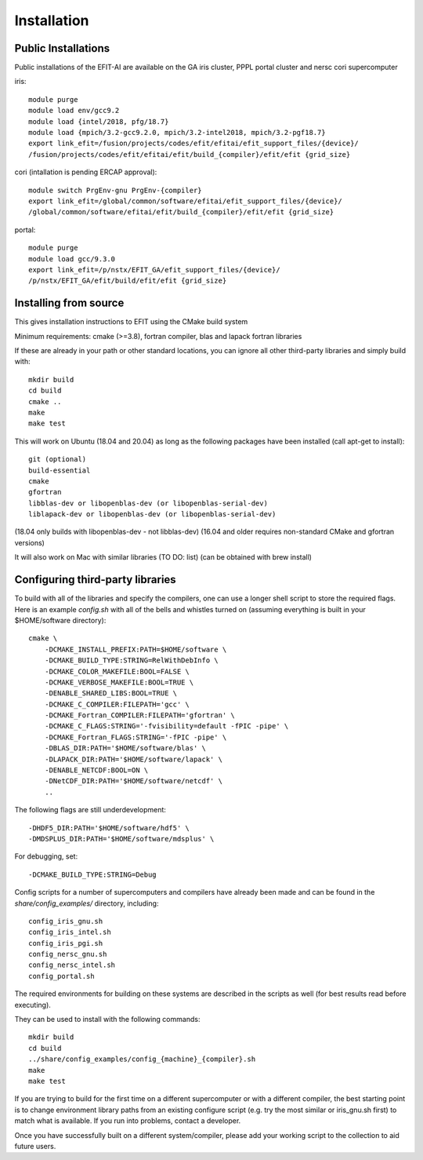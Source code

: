 Installation
============

Public Installations
--------------------

Public installations of the EFIT-AI are available on the GA iris cluster, PPPL portal cluster
and nersc cori supercomputer

iris::

    module purge
    module load env/gcc9.2
    module load {intel/2018, pfg/18.7}
    module load {mpich/3.2-gcc9.2.0, mpich/3.2-intel2018, mpich/3.2-pgf18.7}
    export link_efit=/fusion/projects/codes/efit/efitai/efit_support_files/{device}/
    /fusion/projects/codes/efit/efitai/efit/build_{compiler}/efit/efit {grid_size}

cori (intallation is pending ERCAP approval)::

    module switch PrgEnv-gnu PrgEnv-{compiler}
    export link_efit=/global/common/software/efitai/efit_support_files/{device}/
    /global/common/software/efitai/efit/build_{compiler}/efit/efit {grid_size}

portal::

    module purge
    module load gcc/9.3.0
    export link_efit=/p/nstx/EFIT_GA/efit_support_files/{device}/
    /p/nstx/EFIT_GA/efit/build/efit/efit {grid_size}

Installing from source
----------------------

This gives installation instructions to EFIT using the CMake build system

Minimum requirements: cmake (>=3.8), fortran compiler, blas and lapack fortran
libraries

If these are already in your path or other standard locations, you can ignore
all other third-party libraries and simply build with::

    mkdir build
    cd build
    cmake ..
    make 
    make test

This will work on Ubuntu (18.04 and 20.04) as long as the following
packages have been installed (call apt-get to install)::

    git (optional)
    build-essential
    cmake
    gfortran
    libblas-dev or libopenblas-dev (or libopenblas-serial-dev)
    liblapack-dev or libopenblas-dev (or libopenblas-serial-dev)

(18.04 only builds with libopenblas-dev - not libblas-dev)
(16.04 and older requires non-standard CMake and gfortran versions)

It will also work on Mac with similar libraries (TO DO: list) (can be obtained with
brew install)

Configuring third-party libraries
---------------------------------

To build with all of the libraries and specify the compilers, one can use a
longer shell script to store the required flags.  Here is an example 
`config.sh` with all of the bells and whistles turned on (assuming everything
is built in your $HOME/software directory)::

    cmake \
        -DCMAKE_INSTALL_PREFIX:PATH=$HOME/software \
        -DCMAKE_BUILD_TYPE:STRING=RelWithDebInfo \
        -DCMAKE_COLOR_MAKEFILE:BOOL=FALSE \
        -DCMAKE_VERBOSE_MAKEFILE:BOOL=TRUE \
        -DENABLE_SHARED_LIBS:BOOL=TRUE \
        -DCMAKE_C_COMPILER:FILEPATH='gcc' \
        -DCMAKE_Fortran_COMPILER:FILEPATH='gfortran' \
        -DCMAKE_C_FLAGS:STRING='-fvisibility=default -fPIC -pipe' \
        -DCMAKE_Fortran_FLAGS:STRING='-fPIC -pipe' \
        -DBLAS_DIR:PATH='$HOME/software/blas' \
        -DLAPACK_DIR:PATH='$HOME/software/lapack' \
        -DENABLE_NETCDF:BOOL=ON \
        -DNetCDF_DIR:PATH='$HOME/software/netcdf' \
        ..

The following flags are still underdevelopment::

        -DHDF5_DIR:PATH='$HOME/software/hdf5' \
        -DMDSPLUS_DIR:PATH='$HOME/software/mdsplus' \

For debugging, set:: 

        -DCMAKE_BUILD_TYPE:STRING=Debug

Config scripts for a number of supercomputers and compilers have already been made
and can be found in the `share/config_examples/` directory, including::

    config_iris_gnu.sh
    config_iris_intel.sh
    config_iris_pgi.sh
    config_nersc_gnu.sh
    config_nersc_intel.sh
    config_portal.sh

The required environments for building on these systems are described in the scripts as well 
(for best results read before executing).

They can be used to install with the following commands::

    mkdir build
    cd build
    ../share/config_examples/config_{machine}_{compiler}.sh
    make 
    make test

If you are trying to build for the first time on a different supercomputer or with a
different compiler, the best starting point is to change environment library paths from an 
existing configure script (e.g. try the most similar or iris_gnu.sh first) to match what
is available.  If you run into problems, contact a developer.

Once you have successfully built on a different system/compiler, please add your working
script to the collection to aid future users.
